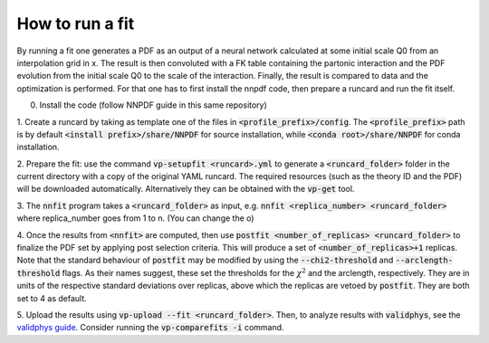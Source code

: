How to run a fit
----------------

By running a fit one generates a PDF as an output of a neural network calculated
at some initial scale Q0 from an interpolation grid in x. The result is then
convoluted with a FK table containing the partonic interaction and the PDF
evolution from the initial scale Q0 to the scale of the interaction. Finally,
the result is compared to data and the optimization is performed. For that one
has to first install the nnpdf code, then prepare a runcard and run the fit
itself.

0. Install the code (follow NNPDF guide in this same repository)

1. Create a runcard by taking as template one of the files in
:code:`<profile_prefix>/config`. The :code:`<profile_prefix>` path is by default
:code:`<install prefix>/share/NNPDF` for source installation, while
:code:`<conda root>/share/NNPDF` for conda installation.

2. Prepare the fit: use the command :code:`vp-setupfit <runcard>.yml` to
generate a :code:`<runcard_folder>` folder in the current directory with a copy
of the original YAML runcard. The required resources (such as the theory ID and
the PDF) will be downloaded automatically. Alternatively they can be obtained
with the :code:`vp-get` tool.

3. The :code:`nnfit` program takes a :code:`<runcard_folder>` as input, e.g.
:code:`nnfit <replica_number> <runcard_folder>` where replica_number goes from 1
to n. (You can change the o)

4. Once the results from :code:`<nnfit>` are computed, then use :code:`postfit
<number_of_replicas> <runcard_folder>` to finalize the PDF set by applying post
selection criteria. This will produce a set of :code:`<number_of_replicas>+1`
replicas. Note that the standard behaviour of :code:`postfit` may be modified by
using the :code:`--chi2-threshold` and :code:`--arclength-threshold` flags. As
their names suggest, these set the thresholds for the :math:`\chi^2` and the
arclength, respectively. They are in units of the respective standard deviations
over replicas, above which the replicas are vetoed by :code:`postfit`. They are
both set to 4 as default.

5. Upload the results using :code:`vp-upload --fit <runcard_folder>`. Then, to
analyze results with :code:`validphys`, see the `validphys guide
<https://data.nnpdf.science/validphys-docs/guide.html#development-installs>`_.
Consider running the :code:`vp-comparefits -i` command.
